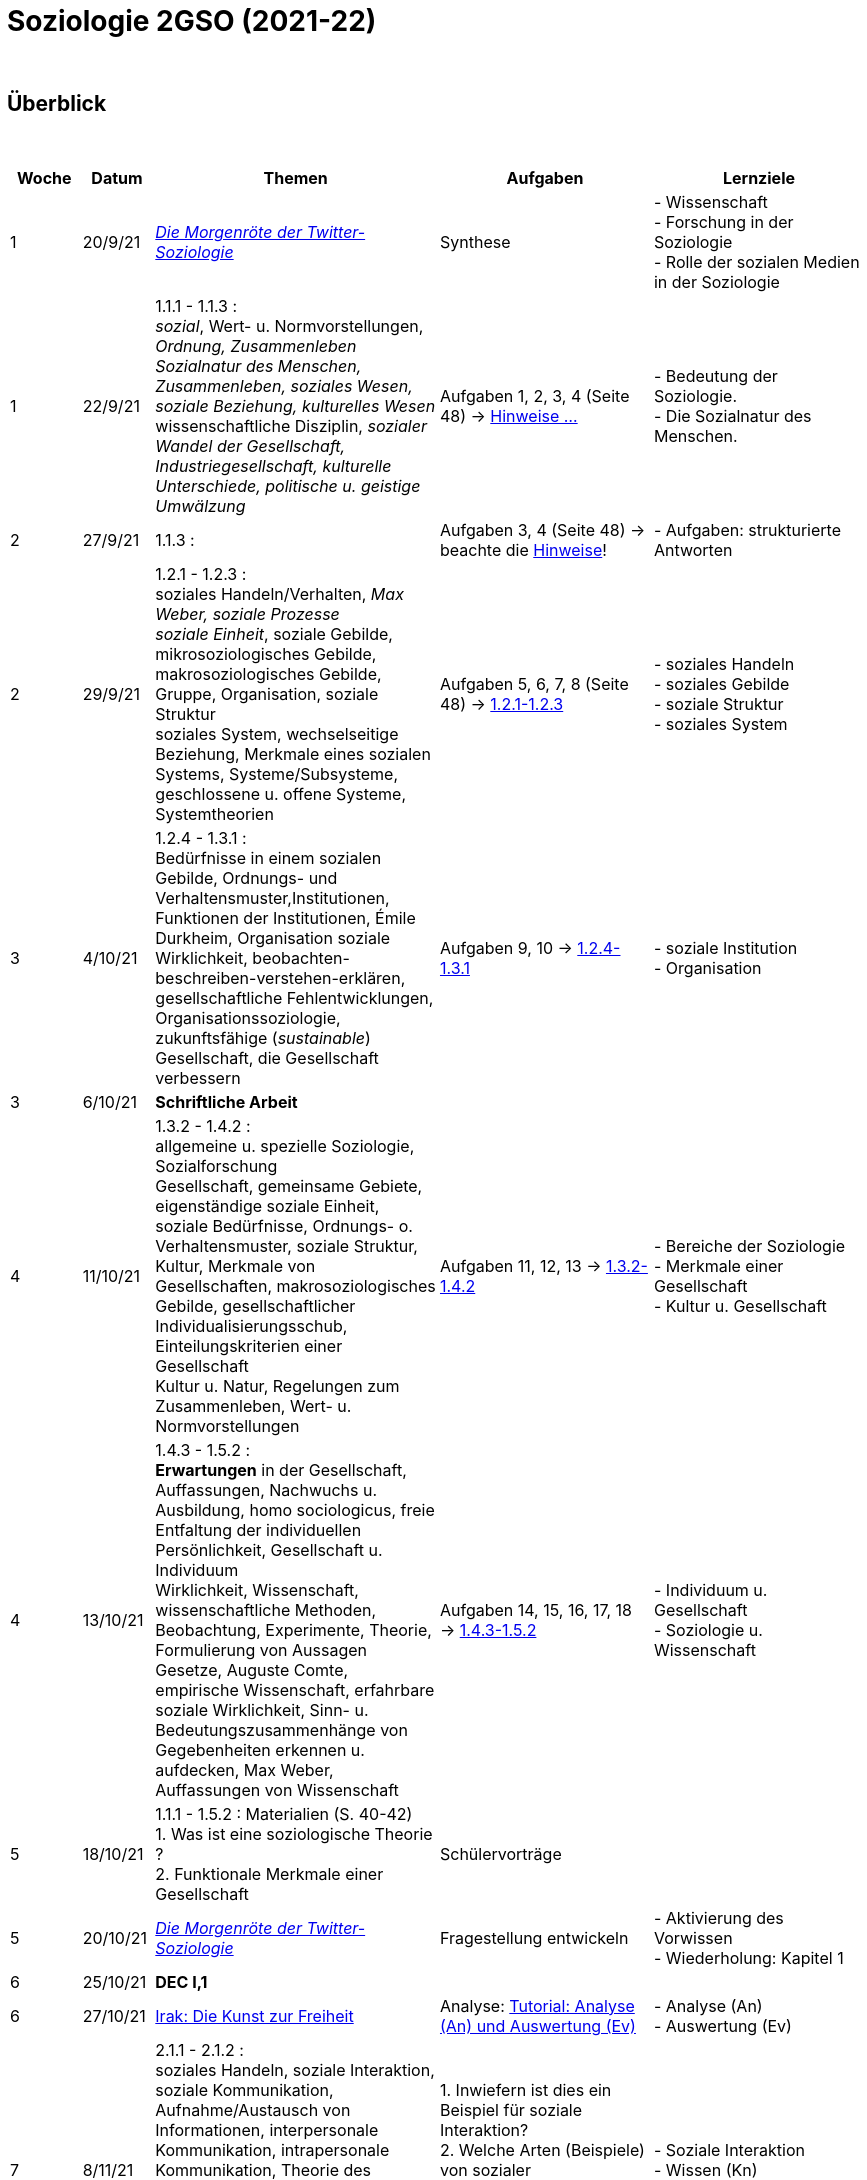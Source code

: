 = Soziologie 2GSO (2021-22)

{blank} +




== Überblick


{blank} +


[cols="1,1,4,3,3", options="header"]
//[%autowidth, options="header"]
|===
|Woche |Datum |Themen | Aufgaben | Lernziele

| 1
| 20/9/21
| link:https://www.faz.net/aktuell/wissen/geist-soziales/die-morgenroete-der-twitter-soziologie-17308098.html[_Die Morgenröte der Twitter-Soziologie_]
| Synthese
| - Wissenschaft +
  - Forschung in der Soziologie +
  - Rolle der sozialen Medien in der Soziologie

| 1
| 22/9/21
| 1.1.1 - 1.1.3 : +
  _sozial_, [red]#Wert- u. Normvorstellungen#, _Ordnung, Zusammenleben_ +
  _Sozialnatur des Menschen, Zusammenleben, soziales Wesen, soziale Beziehung, kulturelles Wesen_ +
  [red]#wissenschaftliche Disziplin#, _sozialer Wandel der Gesellschaft, Industriegesellschaft, kulturelle Unterschiede, politische u. geistige Umwälzung_
| Aufgaben 1, 2, 3, 4 (Seite 48) -> link:soziologie-cours/20-aufgaben-kap1-1-2.pdf[Hinweise ...]
| - Bedeutung der Soziologie. +
  - Die Sozialnatur des Menschen.

| 2
| 27/9/21
| 1.1.3 : +
| Aufgaben 3, 4 (Seite 48) -> beachte die link:soziologie-cours/20-aufgaben-kap1-1-2.pdf[Hinweise]!
| - Aufgaben: strukturierte Antworten

| 2
| 29/9/21
| 1.2.1 - 1.2.3 : +
    [red]#soziales Handeln/Verhalten#, _Max Weber, soziale Prozesse_ +
    _soziale Einheit_, [red]#soziale Gebilde#, mikrosoziologisches Gebilde, makrosoziologisches Gebilde, Gruppe, Organisation, [red]#soziale Struktur# +
    [red]#soziales System#, wechselseitige Beziehung, [red]#Merkmale eines sozialen Systems#, Systeme/Subsysteme, [red]#geschlossene u. offene Systeme#, Systemtheorien
| Aufgaben 5, 6, 7, 8 (Seite 48) -> link:soziologie-cours/1-2-1_1-2-3.pdf[1.2.1-1.2.3]
| - soziales Handeln +
  - soziales Gebilde +
  - soziale Struktur +
  - soziales System

| 3
| 4/10/21
| 1.2.4 - 1.3.1 : +
  Bedürfnisse in einem sozialen Gebilde, [red]#Ordnungs- und Verhaltensmuster#,[red]#Institutionen#, [red]#Funktionen der Institutionen#, Émile Durkheim, [red]#Organisation#
  soziale Wirklichkeit, beobachten-beschreiben-verstehen-erklären, gesellschaftliche Fehlentwicklungen, Organisationssoziologie, [red]#zukunftsfähige (_sustainable_) Gesellschaft#, die Gesellschaft verbessern +

| Aufgaben 9, 10 -> link:soziologie-cours/1-2-4_1-3-1.pdf[1.2.4-1.3.1]
| - soziale Institution +
  - Organisation

| 3
| 6/10/21
| [purple]#*Schriftliche Arbeit*#
|
|

| 4
| 11/10/21
| 1.3.2 - 1.4.2 : +
  allgemeine u. spezielle Soziologie, Sozialforschung +
  [red]#Gesellschaft#, gemeinsame Gebiete, eigenständige soziale Einheit, soziale Bedürfnisse, Ordnungs- o. Verhaltensmuster, soziale Struktur, Kultur, [red]#Merkmale von Gesellschaften#, makrosoziologisches Gebilde, [red]#gesellschaftlicher Individualisierungsschub#, [red]#Einteilungskriterien einer Gesellschaft# +
  Kultur u. Natur, Regelungen zum Zusammenleben, Wert- u. Normvorstellungen
| Aufgaben 11, 12, 13 -> link:soziologie-cours/1-3-2_1-4-2.pdf[1.3.2-1.4.2]
| - Bereiche der Soziologie +
  - Merkmale einer Gesellschaft +
  - Kultur u. Gesellschaft

| 4
| 13/10/21
| 1.4.3 - 1.5.2 : +
  [red]#*Erwartungen* in der Gesellschaft#, Auffassungen, Nachwuchs u. Ausbildung, homo sociologicus, freie Entfaltung der individuellen Persönlichkeit, [red]#Gesellschaft u. Individuum# +
  Wirklichkeit, [red]#Wissenschaft#, [red]#wissenschaftliche Methoden#, Beobachtung, Experimente, [red]#Theorie#, Formulierung von Aussagen +
  Gesetze, Auguste Comte, empirische Wissenschaft, erfahrbare soziale Wirklichkeit, [red]#Sinn- u. Bedeutungszusammenhänge von Gegebenheiten erkennen u. aufdecken#, Max Weber, [red]#Auffassungen von Wissenschaft#
| Aufgaben 14, 15, 16, 17, 18 -> link:soziologie-cours/1-4-3_1-5-2.pdf[1.4.3-1.5.2]
| - Individuum u. Gesellschaft +
  - Soziologie u. Wissenschaft

| 5
| 18/10/21
| 1.1.1 - 1.5.2 : Materialien (S. 40-42) +
  1. Was ist eine [red]#soziologische Theorie# ? +
  2. [red]#Funktionale Merkmale# einer Gesellschaft
| Schülervorträge
|

| 5
| 20/10/21
| link:https://www.faz.net/aktuell/wissen/geist-soziales/die-morgenroete-der-twitter-soziologie-17308098.html[_Die Morgenröte der Twitter-Soziologie_]
| Fragestellung entwickeln
| - Aktivierung des Vorwissen +
  - Wiederholung: Kapitel 1

| 6
| 25/10/21
|[purple]#*DEC I,1*#
|
|

| 6
| 27/10/21
| link:https://www.youtube.com/watch?v=kgKK6JqOWz0&ab_channel=ARTEde[Irak: Die Kunst zur Freiheit]
| Analyse: link:soziologie-cours/1-VideoAnalyse-Irak.pdf[Tutorial: Analyse (An) und Auswertung (Ev)]
| - Analyse (An) +
  - Auswertung (Ev)

| 7
| 8/11/21
| 2.1.1 - 2.1.2 : +
  soziales Handeln, [red]#soziale Interaktion#, [red]#soziale Kommunikation#, Aufnahme/Austausch von Informationen, interpersonale Kommunikation, intrapersonale Kommunikation, Theorie des symbolischen Interaktionismus +
   +
  _Video-Ausschnitt_ : link:https://educ.arte.tv/program/good-vibrations-recreation[Good Vibrations - Récréation] auf Educ’Arte. Soziale Interaktion, soziale Kommunikation, soziales Verhalten, soziales Handeln.
| 1. Inwiefern ist dies ein Beispiel für soziale Interaktion? +
  2. Welche Arten (Beispiele) von sozialer Kommunikation finden sie hier? +
  3. Ist das ein Beispiel für soziales Handeln?
| - Soziale Interaktion +
  - Wissen (Kn) +
  - Anwendung (App)

| 7
| 10/11/21
| 2.1.1 - 2.2.2 : +
  soziales Handeln, [red]#soziale Interaktion#, [red]#soziale Kommunikation#, Aufnahme/Austausch von Informationen, Zusammenleben, [red]#soziale Werte#, Regeln, Anomie, Wandel von Werten, Enstehung von Werten, [red]#Bedingungen für einen Wandel von Werten#
| Aufgaben 1, 2, 3, 4, 5, 6 (S. 76) -> link:soziologie-cours/2-1-1_2-2-2.pdf[2.1.1-2.2.2]
| - Grundlagen des Zusammenlebens +
  - Bedingungen des Wandels von sozialen Werten

| 8
| 15/11/21
| Verbesserung DEC I,1
|
|

| 8
| 17/11/21
| link:soziologie-cours/2-3-1_2-3-2.pdf[2.3.1 - 2.3.2] : +
  Regelung des Zusammenlebens, soziale Normen, soziale Werte, Arten von Normen, Kann-Normen, Soll-Normen, Muss-Normen
| Aufgaben (S.76) : 7, 8, 9
|

| 9
| 22/11/21
| link:soziologie-cours/2-3-3_2-3-4.pdf[2.3.3 - 2.3.4] : +
  Verhaltenserwartung, soziale Position, Positionsstruktur, soziale Rolle, Intrarollenkonflikt, Rollendruck, Interrollenkonflikt
| Aufgaben (S.76) : 10, *[red]#11#*, 12
| - soziale Position u. soziale Rolle +
  - Problematik von sozialen Rollen +
  - Rollenkonflikte

| 9
| 24/11/21
| Materialien Kapitel 2 : +
  A. Soziale Werte +
  1. Welche Werte sind in den westlichen Ländern dominant? (S.71) +
  2. Das Werte-Index-Ranking (S.71) +
  3. Wertewandel im Überblick (S.72) +
  B. Die ökologische Theorie nach Bronfenbrenner +
  1. Einleitung (S.72-73) +
  2. Mikrosystem, Mesosystem, Chronosystem (S.73-74) +
  3. Exosystem, Makrosystem (S.74-75)
| [purple]#*Schriftliche Arbeit*# (Aufgabe 11 auf S.76 und Vorlage der Präsentation von heute)
|

| 10
| 29/11/21
| 2.4.1 - 2.4.2 : +
  Sozialisation, primäre Sozialisation, sekundäre Sozialisation, tertiäre Sozialisation
| Aufgaben (S.76) : 13 u. 14
| - Sozialisation +
  - Sozialisationsinstanz

| 10
| 1/12/21
| Soziale Rollen u. Rollenkonflikte
| Aufgaben (S.77) : 17 u. 18
| - soziale Rollen +
  - Rollenkonflikte

| 11
| 6/12/21
| [purple]#*DEC I,2*#
|
|

| 11
| 8/12/21
| Anomie: link:https://www.theguardian.com/tv-and-radio/2020/jul/13/once-upon-a-time-in-iraq-review-a-gripping-harrowing-masterpiece[_Once upon a time in Iraq_]
2+| a. link:https://www.youtube.com/watch?v=lmFNkT9Km6c&t=269s&bpctr=1603393012[Faszination der westlichen Welt (Wertekonflikt)] +
  b. link:https://www.youtube.com/watch?v=lmFNkT9Km6c&t=1310[Amerikanische Invasion (Hoffnung)] +
  - Anomie (1/3) +
    - *Aufgabe*: Beschreiben Sie die irakische Gesellschaft vor der Invasion. +
      (_offen für den Westen, Unterdrückung, Kontrolle, Naiv, keine freie Meinung, Spaltung der Gesellschaft, Propaganda_) +
    - *Aufgabe*: Basierend auf den im ersten Teil des Videos gesammelten Informationen, wie wird die irakische Gesellschaft nach der Invasion aussehen? +
      (_Bürgerkrieg, irakische Gesellschaft könnte sich zur einer westlichen Gesellschaft entwickeln, keine Änderung, Vergeltung, Gesellschaft zerbricht_)


| 12
| 13/12/21
| Anomie: link:https://www.theguardian.com/tv-and-radio/2020/jul/13/once-upon-a-time-in-iraq-review-a-gripping-harrowing-masterpiece[_Once upon a time in Iraq_] +
  [purple]#*Schriftliche Arbeit*#
2+| c. link:https://www.youtube.com/watch?v=lmFNkT9Km6c&t=1610[Schwierigkeiten, mit Veränderungen umzugehen] +
    d. link:https://www.youtube.com/watch?v=lmFNkT9Km6c&t=1736[Chaos (Plünderung)] +
    e. link:https://www.youtube.com/watch?v=lmFNkT9Km6c&t=1865[Neue Möglichkeiten ... und neue Herausforderungen] +
    f. link:https://www.youtube.com/watch?v=lmFNkT9Km6c&t=1958[Erstes Gefühl der Enttäuschung] +
    g. link:https://www.youtube.com/watch?v=lmFNkT9Km6c&t=2027[Was wünschten sich die Leute?] +
  - Anomie (2/3) +
  - *Definition*: _Sozialer Konflikt_ bedeutet die Auseinandersetzung zwischen
     verschiedenen Personen bzw. Personengruppen und/oder sozialen Gebilden
     aufgrund von miteinander unvereinbaren Motiven, Einstellungen, Interessen,
     Handlungen oder Erwartungen. +
  - *Aufgabe*: Nachdem Sie die verschiedenen sozialen Gruppen in dieser
     Gesellschaft beschrieben haben, erklären Sie die sozialen Konflikte,
     die Sie in Zukunft erwarten.


| 12
| 15/12/21
| Anomie: link:https://www.theguardian.com/tv-and-radio/2020/jul/13/once-upon-a-time-in-iraq-review-a-gripping-harrowing-masterpiece[_Once upon a time in Iraq_] +

|
| - Anomie (3/3) +


| 13
| 3/1/22
| link:soziologie-cours/3-1-1_3-1-2.pdf[3.1.1 - 3.1.2] : +
  soziale Kontrolle, interne Kontrolle, externe Kontrolle, Sanktionen, innere/äussere Sanktionen, formelle/informelle Sanktionen, positive/negative Sanktionen
| Aufgaben: +
  - 1, 2, 3, 4 (S. 99) +
  - link:https://dokdoc.eu/gesellschaft/9470/krieg-der-banden/[Krieg der Banden]: link:soziologie-cours/02-Kapitel-3-Arbeitsblatt.pdf[Arbeitsblatt] +
  - link:https://www.arte.tv/de/videos/102636-000-A/frankreich-praevention-von-bandengewalt/[Frankreich: Prävention von Bandengewalt]
| - Kontrolle +
  - Sanktionen

| 13
| 5/1/22
| link:soziologie-cours/3-2-1_3-2-2.pdf[3.2.1 - 3.2.2] : +
  soziale Anpassung, Konformität, Compliance, soziale Chamäleone,
  Konformitätsdruck, Überangepasstheit, Autoritätsgläubigkeit,
  blinde Gefolgschaft, Konformitätszwang, Masse
| Aufgaben: +
  - 5 (S.99) +
  - 6 (S.99)
| Anpassung

| 14
| 10/1/22
| link:soziologie-cours/3-2-3.pdf[3.2.3] : +
  Sozial abweichendes Verhalten​
| Aufgaben: +
  - 7 (S.99) +
  - 8 (S.99) +
  - 9 (S.99)
|

| 14
| 12/1/22
| DEC I,2 : Feedback +
  Aufgaben 5-9 : Feedback
|
|

| 15
| 17/1/22
| 3.3.1 :
|
|

| 15
| 19/1/22
| 3.3.2 :
|
|

| 16
| 24/1/22
| 3.3.3 :
|
|

| 16
| 26/1/22
| 3.3.4 :
|
|

| 17
| 31/1/22
| Materialien und Textanalyse
|
|

| 17
| 2/2/22
| Materialien und Textanalyse
|
|



|===

{blank} +

////






| 6
| 25/10/21
| 1.5.3 - 1.5.4 : +
  Methodisches Vorgehen, planmässig/gezielt/systematisch, empirische Methoden, Geisteswissenschaftliche Methoden +
  Soziometrie, Messverfahren, zwischenmenschliche Präferenzen
| Aufgaben 19, 20
| - wissenschaftliche Methoden +
  - Soziometrie




////

== Lehrplan (2GSO)


. Einführung
.. Grundbegriffe (Gesellschaft, System, Institution, ...)
.. Der Gegenstand der Soziologie
. Soziales Handeln
.. Das Zusammenwirken von Menschen
... Die Begriffe _soziale Interaktion_ und _soziale Kommunikation_
... Menschliches Zusammenleben als soziales Handeln
.. Die Wertbezogenheit sozialen Handelns
... Soziale Werte
... Der Wandel von Werten
.. Die Regelung des Zusammenlebens
... Soziale Normen als Verhaltensvorschrift
... Arten von Normen
... Soziale Rolle als Verhaltenserwartung
... Rollenkonflikte
.. Das Erlernen des sozialen Verhaltens (in Absprache mit PEDAG)
... Der Begriff _Sozialisation_
... Sozialisation als lebenslanger Prozess
... Theorien der Sozialisation
. Soziale Kontrolle und Abweichung
.. Die Gewährleistung normengerechten Verhaltens
... Soziale Kontrolle als Überwachung
... Sanktionen als Überwachungsmaßnahmen
.. Anpassung und Abweichung
... Sozialangepasstes Verhalten / Sozialabweichendes Verhalten
.. Die Problematik abweichenden Verhaltens
... Die Norm als Beurteilungsmaßstab
... Die normorientierte Einschätzung abweichenden Verhaltens
... Theorie der Zuschreibung
.. Sozialer Konflikt
... Der Begriff _sozialer Konflikt_
... Formen des Konfliktes
... Ursachen und Funktionen des sozialen Konfliktes
... Konfliktmanagement
. Soziale Gruppe
.. Die Gruppe als soziales Gebilde
... Der Begriff _Gruppe_
... Der Prozess der Gruppe
.. Die Bedeutung von Gruppen
... Funktionen der Gruppe
... Das Konzept des sozialen Netzwerkes
... Gefahren einer Gruppe
.. Arten von Gruppen
... Primär-und Sekundärgruppe
... Eigen-und Fremdgruppe
... Formelle und informelle Gruppe


== Strukturierte Antwort

image::https://tarikgit.github.io/latex/images/06-strukturierte-antwort-mindmap-figure1.png[Abbildung 1: Struktur in drei Teilen]



link:https://www.youtube.com/watch?v=J8KczQ3b44o[Was ist Soziologie? Max Weber Teil 1: Der Handlungsbegriff (soziales Handeln, irrationales Verhalten)]
